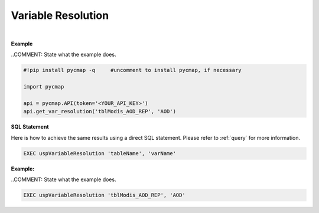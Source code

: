 .. _varRes:




Variable Resolution
===================


.. image:: https://colab.research.google.com/assets/colab-badge.svg
   :target: https://colab.research.google.com/github/simonscmap/pycmap/blob/master/docs/Resolution.ipynb

.. image:: https://mybinder.org/badge_logo.svg
   :target: https://mybinder.org/v2/gh/simonscmap/pycmap/master?filepath=docs%2FResolution.ipynb


.. method:: get_var_resolution(tableName, varName)


    Returns spatial and temporal resolutions of the given variable.

    |

    :Parameters:
        **tableName: string**
            The name of table associated with the dataset. A full list of table names can be found in the :ref:`Catalog`.
        **varName: string or list of string**
            Variable short name. A full list of variable short names can be found in the :ref:`Catalog`.


    :returns\:: Pandas dataframe.



|

**Example**

..COMMENT: State what the example does. 

.. code-block:: python

  #!pip install pycmap -q     #uncomment to install pycmap, if necessary

  import pycmap

  api = pycmap.API(token='<YOUR_API_KEY>')
  api.get_var_resolution('tblModis_AOD_REP', 'AOD')

.. figure:: /_static/overview_icons/sql.png
 :scale: 10 %

**SQL Statement**

Here is how to achieve the same results using a direct SQL statement. Please refer to :ref:`query` for more information.

.. code-block:: sql

  EXEC uspVariableResolution 'tableName', 'varName'


**Example:**

..COMMENT: State what the example does. 

.. code-block:: sql

  EXEC uspVariableResolution 'tblModis_AOD_REP', 'AOD'
